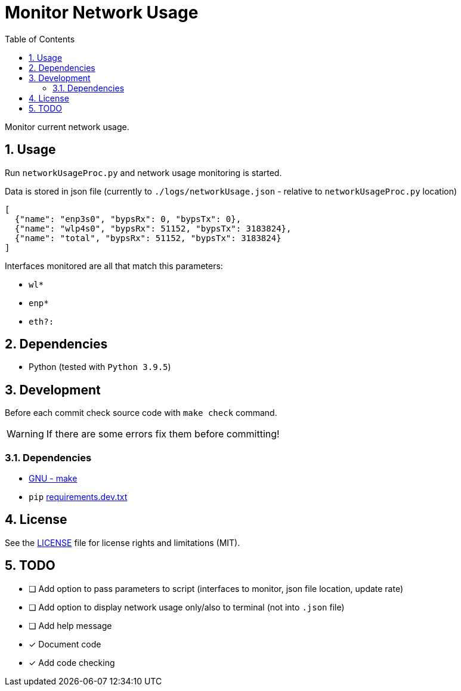 = Monitor Network Usage
:toc:
:sectnums:
:sectnumlevels: 4

Monitor current network usage.


== Usage
Run `networkUsageProc.py` and network usage monitoring is started.

Data is stored in json file (currently to `./logs/networkUsage.json` - relative
to `networkUsageProc.py` location)

[source,json]
----
[
  {"name": "enp3s0", "bypsRx": 0, "bypsTx": 0},
  {"name": "wlp4s0", "bypsRx": 51152, "bypsTx": 3183824},
  {"name": "total", "bypsRx": 51152, "bypsTx": 3183824}
]
----

Interfaces monitored are all that match this parameters:

- `wl*`
- `enp*`
- `eth?:`


== Dependencies
* Python (tested with `Python 3.9.5`)


== Development
Before each commit check source code with `make check` command.

WARNING: If there are some errors fix them before committing!

=== Dependencies
* https://www.gnu.org/software/make/[GNU - make]
* `pip` link:requirements.dev.txt[requirements.dev.txt]


== License
See the link:./LICENSE.adoc[LICENSE] file for license rights and limitations (MIT).


== TODO

- [ ] Add option to pass parameters to script (interfaces to monitor, json file location,
update rate)

- [ ] Add option to display network usage only/also to terminal (not into `.json` file)

- [ ] Add help message

- [x] Document code

- [x] Add code checking
